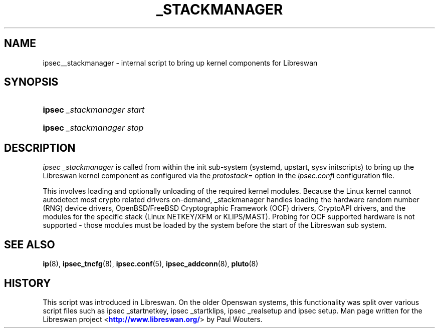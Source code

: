 '\" t
.\"     Title: _STACKMANAGER
.\"    Author: [FIXME: author] [see http://docbook.sf.net/el/author]
.\" Generator: DocBook XSL Stylesheets v1.76.1 <http://docbook.sf.net/>
.\"      Date: 11/16/2012
.\"    Manual: [FIXME: manual]
.\"    Source: [FIXME: source]
.\"  Language: English
.\"
.TH "_STACKMANAGER" "8" "11/16/2012" "[FIXME: source]" "[FIXME: manual]"
.\" -----------------------------------------------------------------
.\" * Define some portability stuff
.\" -----------------------------------------------------------------
.\" ~~~~~~~~~~~~~~~~~~~~~~~~~~~~~~~~~~~~~~~~~~~~~~~~~~~~~~~~~~~~~~~~~
.\" http://bugs.debian.org/507673
.\" http://lists.gnu.org/archive/html/groff/2009-02/msg00013.html
.\" ~~~~~~~~~~~~~~~~~~~~~~~~~~~~~~~~~~~~~~~~~~~~~~~~~~~~~~~~~~~~~~~~~
.ie \n(.g .ds Aq \(aq
.el       .ds Aq '
.\" -----------------------------------------------------------------
.\" * set default formatting
.\" -----------------------------------------------------------------
.\" disable hyphenation
.nh
.\" disable justification (adjust text to left margin only)
.ad l
.\" -----------------------------------------------------------------
.\" * MAIN CONTENT STARTS HERE *
.\" -----------------------------------------------------------------
.SH "NAME"
ipsec__stackmanager \- internal script to bring up kernel components for Libreswan
.SH "SYNOPSIS"
.HP \w'\fBipsec\fR\ 'u
\fBipsec\fR \fI_stackmanager\ start\fR
.HP \w'\fBipsec\fR\ 'u
\fBipsec\fR \fI_stackmanager\ stop\fR
.SH "DESCRIPTION"
.PP
\fIipsec _stackmanager\fR
is called from within the init sub\-system (systemd, upstart, sysv initscripts) to bring up the Libreswan kernel component as configured via the
\fIprotostack=\fR
option in the
\fIipsec\&.conf\fRi configuration file\&.
.PP
This involves loading and optionally unloading of the required kernel modules\&. Because the Linux kernel cannot autodetect most crypto related drivers on\-demand, _stackmanager handles loading the hardware random number (RNG) device drivers, OpenBSD/FreeBSD Cryptographic Framework (OCF) drivers, CryptoAPI drivers, and the modules for the specific stack (Linux NETKEY/XFM or KLIPS/MAST)\&. Probing for OCF supported hardware is not supported \- those modules must be loaded by the system before the start of the Libreswan sub system\&.
.SH "SEE ALSO"
.PP

\fBip\fR(8),
\fBipsec_tncfg\fR(8),
\fBipsec.conf\fR(5),
\fBipsec_addconn\fR(8),
\fBpluto\fR(8)
.SH "HISTORY"
.PP
This script was introduced in Libreswan\&. On the older Openswan systems, this functionality was split over various script files such as ipsec _startnetkey, ipsec _startklips, ipsec _realsetup and ipsec setup\&. Man page written for the Libreswan project <\m[blue]\fBhttp://www\&.libreswan\&.org/\fR\m[]> by Paul Wouters\&.
